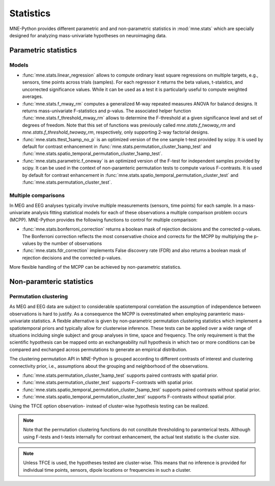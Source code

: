 ==========
Statistics
==========

MNE-Python provides different parametric and
and non-parametric statistics in :mod:`mne.stats` which are specially designed
for analyzing mass-univariate hypotheses on neuroimaging data.


Parametric statistics
---------------------

Models
^^^^^^

- :func:`mne.stats.linear_regression` allows to compute ordinary least square
  regressions on multiple targets, e.g., sensors, time points across trials
  (samples). For each regressor it returns the beta values, t-staistics, and
  uncorrected significance values. While it can be used as a test it is
  particularly useful to compute weighted averages.

- :func:`mne.stats.f_mway_rm` computes a generalized M-way repeated
  measures ANOVA for balancd designs. It returns mass-univariate F-statistics
  and p-valus. The associated helper function
  :func:`mne.stats.f_threshold_mway_rm` allows to determine the F-threshold
  at a given significance level and set of degrees of freedom. Note that
  this set of functions was previously called `mne.stats.f_twoway_rm` and
  `mne.stats.f_threshold_twoway_rm`, respectively, only supporting 2-way
  factorial designs.

- :func:`mne.stats.ttest_1samp_no_p` is an optimized version of the one sample
  t-test provided by scipy. It is used by default for contrast enhancement in
  :func:`mne.stats.permutation_cluster_1samp_test` and
  :func:`mne.stats.spatio_temporal_permutation_cluster_1samp_test`.

- :func:`mne.stats.parametric.f_oneway` is an optimized version of the F-test
  for independent samples provided by scipy.
  It can be used in the context of non-paramteric permutation tests to
  compute various F-contrasts. It is used by default for contrast enhancement in
  :func:`mne.stats.spatio_temporal_permutation_cluster_test` and
  :func:`mne.stats.permutation_cluster_test`.


Multiple comparisons
^^^^^^^^^^^^^^^^^^^^

In MEG and EEG analyses typically involve multiple measurements
(sensors, time points) for each sample. In a mass-univariate analysis fitting
statistical models for each of these observations a multiple comparison problem
occurs (MCPP). MNE-Python provides the following functions to control for
multiple comparison:

- :func:`mne.stats.bonferroni_correction` returns a boolean mask of rejection
  decisions and the corrected p-values. The Bonferroni correction reflects the
  most conservative choice and corrects for the MCPP by multiplying the
  p-values by the number of observations

- :func:`mne.stats.fdr_correction` implements False discovery rate (FDR) and
  also returns a boolean mask of rejection decisions and the corrected p-values.

More flexible handling of the MCPP can be achieved by non-parametric statistics.


Non-paramteric statistics
-------------------------

Permutation clustering
^^^^^^^^^^^^^^^^^^^^^^

As MEG and EEG data are subject to considerable spatiotemporal correlation
the assumption of independence between observations is hard to justify.
As a consequence the MCPP is overestimated when employing paramteric
mass-univariate statistics. A flexble alternative is given by non-parametric
permutation clustering statistics which implement a spatiotemporal priors
and typically allow for clusterwise inference.
These tests can be applied over a wide range of situations inclduing single subject and group analyses
in time, space and frequency. The only requirement is that the scientific hypothesis can be mapped
onto an exchangeability null hypothesis in which two or more conditions can be compared and exchanged
across permutations to generate an empirical distribution.

The clustering permutation API in MNE-Python is grouped according to different contrasts of interest
and clustering connectivity prior, i.e., assumptions about the grouping and neighborhood of the observations.

- :func:`mne.stats.permutation_cluster_1samp_test` supports paired contrasts with spatial prior.

- :func:`mne.stats.permutation_cluster_test` supports F-contrasts with spatial prior.

- :func:`mne.stats.spatio_temporal_permutation_cluster_1samp_test` supports paired contrasts without spatial prior.

- :func:`mne.stats.spatio_temporal_permutation_cluster_test` supports F-contrasts without spatial prior.

Using the TFCE option observation- instead of cluster-wise hypothesis testing can be realized.


.. note:: Note that the permutation clustering functions do not constitute thresholding to paramterical tests.
    Although using F-tests and t-tests internally for contrast enhancement, the actual test statistic is
    the cluster size.

.. note:: Unless TFCE is used, the hypotheses tested are cluster-wise. This means that no inference is provided
    for individual time points, sensors, dipole locations or frequencies in such a cluster.
